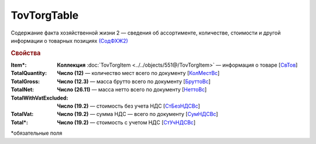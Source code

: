TovTorgTable
========================

Содержание факта хозяйственной жизни 2 — сведения об ассортименте, количестве, стоимости и другой информации о товарных позициях `(СодФХЖ2) <https://normativ.kontur.ru/document?moduleId=1&documentId=339634&rangeId=5888462>`_

.. rubric:: Свойства

:Item\*:
  **Коллекция** :doc:`TovTorgItem <../../objects/551@/TovTorgItem>` — информация о товаре [`СвТов <https://normativ.kontur.ru/document?moduleId=1&documentId=339634&rangeId=5888621>`_]

:TotalQuantity: 
  **Число (12)** — количество мест всего по документу [`КолМестВс <https://normativ.kontur.ru/document?moduleId=1&documentId=339634&rangeId=5888670>`_]

:TotalGross:
  **Число (12.3)** — масса брутто всего по документу [`БруттоВс <https://normativ.kontur.ru/document?moduleId=1&documentId=339634&rangeId=5888704>`_]

:TotalNet:
  **Число (26.11)** — масса нетто всего по документу [`НеттоВс <https://normativ.kontur.ru/document?moduleId=1&documentId=339634&rangeId=5888749>`_]

:TotalWithVatExcluded:
  **Число (19.2)** — стоимость без учета НДС [`СтБезНДСВс <https://normativ.kontur.ru/document?moduleId=1&documentId=339634&rangeId=5888788>`_]

:TotalVat:
  **Число (19.2)** — сумма НДС — всего по документу [`СумНДСВс <https://normativ.kontur.ru/document?moduleId=1&documentId=339634&rangeId=5888826>`_]
 
:Total\*:
  **Число (19.2)** — стоимость с учетом НДС [`СтУчНДСВс <https://normativ.kontur.ru/document?moduleId=1&documentId=339634&rangeId=5888847>`_]


\*обязательные поля